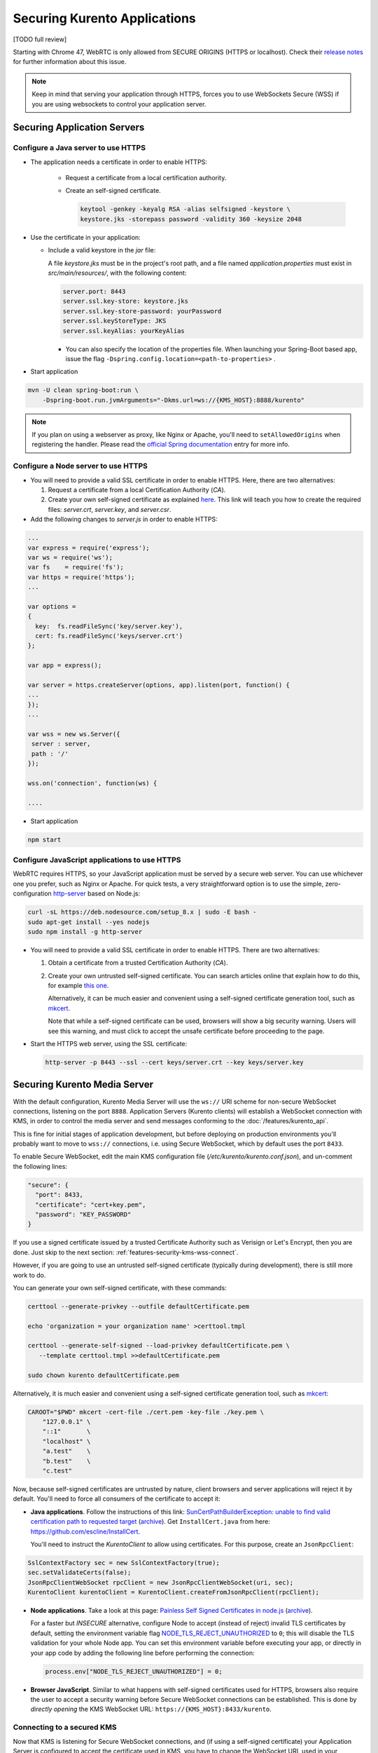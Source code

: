 =============================
Securing Kurento Applications
=============================

[TODO full review]

Starting with Chrome 47, WebRTC is only allowed from SECURE ORIGINS (HTTPS or localhost). Check their `release notes <https://groups.google.com/forum/#!topic/discuss-webrtc/sq5CVmY69sc>`__ for further information about this issue.

.. note::

   Keep in mind that serving your application through HTTPS, forces you to use WebSockets Secure (WSS) if you are using websockets to control your application server.



Securing Application Servers
============================

.. _features-security-java-https:

Configure a Java server to use HTTPS
------------------------------------

* The application needs a certificate in order to enable HTTPS:

   * Request a certificate from a local certification authority.

   * Create an self-signed certificate.

     .. sourcecode:: bash

        keytool -genkey -keyalg RSA -alias selfsigned -keystore \
        keystore.jks -storepass password -validity 360 -keysize 2048

* Use the certificate in your application:

  * Include a valid keystore in the *jar* file:

    A file *keystore.jks* must be in the project's root path, and a file named *application.properties* must exist in *src/main/resources/*, with the following content:

    .. sourcecode:: text

       server.port: 8443
       server.ssl.key-store: keystore.jks
       server.ssl.key-store-password: yourPassword
       server.ssl.keyStoreType: JKS
       server.ssl.keyAlias: yourKeyAlias

    * You can also specify the location of the properties file. When launching your Spring-Boot based app, issue the flag ``-Dspring.config.location=<path-to-properties>`` .

* Start application

.. sourcecode:: bash

   mvn -U clean spring-boot:run \
       -Dspring-boot.run.jvmArguments="-Dkms.url=ws://{KMS_HOST}:8888/kurento"

.. note::

   If you plan on using a webserver as proxy, like Nginx or Apache, you'll need to ``setAllowedOrigins`` when registering the handler. Please read the `official Spring documentation <https://docs.spring.io/spring/docs/current/spring-framework-reference/web.html#websocket-server-allowed-origins>`__ entry for more info.



.. _features-security-node-https:

Configure a Node server to use HTTPS
------------------------------------

* You will need to provide a valid SSL certificate in order to enable HTTPS. Here, there are two alternatives:

  1. Request a certificate from a local Certification Authority (*CA*).

  2. Create your own self-signed certificate as explained `here <https://www.akadia.com/services/ssh_test_certificate.html>`__. This link will teach you how to create the required files: *server.crt*, *server.key*, and *server.csr*.

* Add the following changes to *server.js* in order to enable HTTPS:

.. sourcecode:: javascript

   ...
   var express = require('express');
   var ws = require('ws');
   var fs    = require('fs');
   var https = require('https');
   ...

   var options =
   {
     key:  fs.readFileSync('key/server.key'),
     cert: fs.readFileSync('keys/server.crt')
   };

   var app = express();

   var server = https.createServer(options, app).listen(port, function() {
   ...
   });
   ...

   var wss = new ws.Server({
    server : server,
    path : '/'
   });

   wss.on('connection', function(ws) {

   ....

* Start application

.. sourcecode:: bash

   npm start



.. _features-security-js-https:

Configure JavaScript applications to use HTTPS
----------------------------------------------

WebRTC requires HTTPS, so your JavaScript application must be served by a secure web server. You can use whichever one you prefer, such as Nginx or Apache. For quick tests, a very straightforward option is to use the simple, zero-configuration `http-server <https://www.npmjs.com/package/http-server>`__ based on Node.js:

.. code-block:: bash

   curl -sL https://deb.nodesource.com/setup_8.x | sudo -E bash -
   sudo apt-get install --yes nodejs
   sudo npm install -g http-server

* You will need to provide a valid SSL certificate in order to enable HTTPS. There are two alternatives:

  1. Obtain a certificate from a trusted Certification Authority (*CA*).

  2. Create your own untrusted self-signed certificate. You can search articles online that explain how to do this, for example `this one <https://www.akadia.com/services/ssh_test_certificate.html>`__.

     Alternatively, it can be much easier and convenient using a self-signed certificate generation tool, such as `mkcert <https://github.com/FiloSottile/mkcert>`__.

     Note that while a self-signed certificate can be used, browsers will show a big security warning. Users will see this warning, and must click to accept the unsafe certificate before proceeding to the page.

* Start the HTTPS web server, using the SSL certificate:

  .. code-block:: bash

     http-server -p 8443 --ssl --cert keys/server.crt --key keys/server.key



.. _features-security-kms-wss:

Securing Kurento Media Server
=============================

With the default configuration, Kurento Media Server will use the ``ws://`` URI scheme for non-secure WebSocket connections, listening on the port ``8888``. Application Servers (Kurento clients) will establish a WebSocket connection with KMS, in order to control the media server and send messages conforming to the :doc:`/features/kurento_api`.

This is fine for initial stages of application development, but before deploying on production environments you'll probably want to move to ``wss://`` connections, i.e. using Secure WebSocket, which by default uses the port ``8433``.

To enable Secure WebSocket, edit the main KMS configuration file (*/etc/kurento/kurento.conf.json*), and un-comment the following lines:

.. code-block:: text

   "secure": {
     "port": 8433,
     "certificate": "cert+key.pem",
     "password": "KEY_PASSWORD"
   }

If you use a signed certificate issued by a trusted Certificate Authority such as Verisign or Let's Encrypt, then you are done. Just skip to the next section: :ref:`features-security-kms-wss-connect`.

However, if you are going to use an untrusted self-signed certificate (typically during development), there is still more work to do.

You can generate your own self-signed certificate, with these commands:

.. code-block:: shell

   certtool --generate-privkey --outfile defaultCertificate.pem

   echo 'organization = your organization name' >certtool.tmpl

   certtool --generate-self-signed --load-privkey defaultCertificate.pem \
      --template certtool.tmpl >>defaultCertificate.pem

   sudo chown kurento defaultCertificate.pem

Alternatively, it is much easier and convenient using a self-signed certificate generation tool, such as `mkcert <https://github.com/FiloSottile/mkcert>`__:

.. code-block:: shell

   CAROOT="$PWD" mkcert -cert-file ./cert.pem -key-file ./key.pem \
       "127.0.0.1" \
       "::1"       \
       "localhost" \
       "a.test"    \
       "b.test"    \
       "c.test"

Now, because self-signed certificates are untrusted by nature, client browsers and server applications will reject it by default. You'll need to force all consumers of the certificate to accept it:

* **Java applications**. Follow the instructions of this link: `SunCertPathBuilderException: unable to find valid certification path to requested target <https://mkyong.com/webservices/jax-ws/suncertpathbuilderexception-unable-to-find-valid-certification-path-to-requested-target/>`__ (`archive <https://web.archive.org/web/20200101052022/https://mkyong.com/webservices/jax-ws/suncertpathbuilderexception-unable-to-find-valid-certification-path-to-requested-target/>`__). Get ``InstallCert.java`` from here: https://github.com/escline/InstallCert.

  You'll need to instruct the *KurentoClient* to allow using certificates. For this purpose, create an ``JsonRpcClient``:

.. code-block:: java

   SslContextFactory sec = new SslContextFactory(true);
   sec.setValidateCerts(false);
   JsonRpcClientWebSocket rpcClient = new JsonRpcClientWebSocket(uri, sec);
   KurentoClient kurentoClient = KurentoClient.createFromJsonRpcClient(rpcClient);

* **Node applications**. Take a look at this page: `Painless Self Signed Certificates in node.js <https://git.coolaj86.com/coolaj86/ssl-root-cas.js/src/branch/master/Painless-Self-Signed-Certificates-in-node.js.md>`__ (`archive <https://web.archive.org/web/20200610093038/https://git.coolaj86.com/coolaj86/ssl-root-cas.js/src/branch/master/Painless-Self-Signed-Certificates-in-node.js.md>`__).

  For a faster but *INSECURE* alternative, configure Node to accept (instead of reject) invalid TLS certificates by default, setting the environment variable flag `NODE_TLS_REJECT_UNAUTHORIZED <https://nodejs.org/api/cli.html#cli_node_tls_reject_unauthorized_value>`__ to ``0``; this will disable the TLS validation for your whole Node app. You can set this environment variable before executing your app, or directly in your app code by adding the following line before performing the connection:

  .. code-block:: js

     process.env["NODE_TLS_REJECT_UNAUTHORIZED"] = 0;

* **Browser JavaScript**. Similar to what happens with self-signed certificates used for HTTPS, browsers also require the user to accept a security warning before Secure WebSocket connections can be established. This is done by *directly opening* the KMS WebSocket URL: ``https://{KMS_HOST}:8433/kurento``.



.. _features-security-kms-wss-connect:

Connecting to a secured KMS
---------------------------

Now that KMS is listening for Secure WebSocket connections, and (if using a self-signed certificate) your Application Server is configured to accept the certificate used in KMS, you have to change the WebSocket URL used in your application logic.

Make sure your application uses a WebSocket URL that starts with ``wss://`` instead of ``ws://``. Depending on the platform, this is done in different ways:

* **Java**: Launch with a ``kms.url`` property. For example:

  .. code-block:: java

     mvn -U clean spring-boot:run \
         -Dkms.url="wss://{KMS_HOST}:8433/kurento"

* **Node**: Launch with the ``ws_uri`` command-line argument. For example:

  .. code-block:: js

     npm start -- --ws_uri="wss://{KMS_HOST}:8433/kurento"

* **Browser JavaScript**: Application-specific method. For example, using hardcoded values:

  .. code-block:: js

     const ws_uri: "wss://" + location.hostname + ":8433/kurento";

